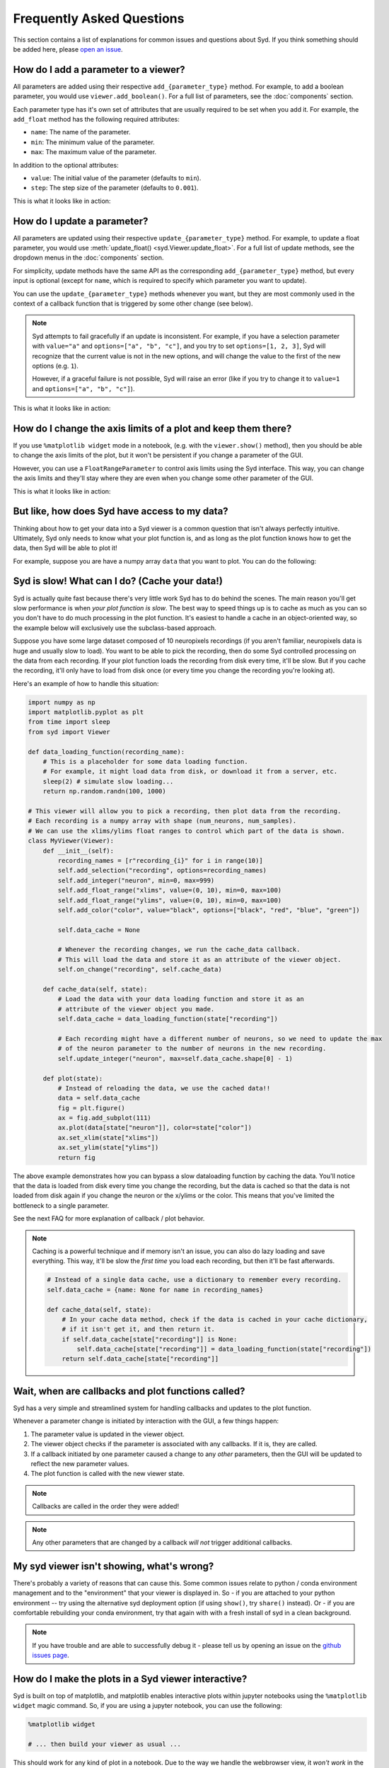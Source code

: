 Frequently Asked Questions
==========================

This section contains a list of explanations for common issues and questions about Syd. If you 
think something should be added here, please `open an issue <https://github.com/landoskape/syd/issues>`_.

How do I add a parameter to a viewer? 
-------------------------------------

All parameters are added using their respective ``add_{parameter_type}`` method. For example, to add a
boolean parameter, you would use ``viewer.add_boolean()``. For a full list of parameters, see the 
:doc:`components` section.

Each parameter type has it's own set of attributes that are usually required to be set when you add it. 
For example, the ``add_float`` method has the following required attributes:

* ``name``: The name of the parameter.
* ``min``: The minimum value of the parameter.
* ``max``: The maximum value of the parameter.

In addition to the optional attributes:

* ``value``: The initial value of the parameter (defaults to ``min``).
* ``step``: The step size of the parameter (defaults to ``0.001``).

This is what it looks like in action:

.. tabs::

    .. tab:: Factory-based

        .. code-block:: python

            from syd import make_viewer

            viewer = make_viewer()
            viewer.add_float("my_float", value=3, min=0, max=10, step=0.1)

    .. tab:: Subclass-based

        .. code-block:: python

            from syd import Viewer

            class MyViewer(Viewer):
                def __init__(self):
                    self.add_float("my_float", value=3, min=0, max=10, step=0.1)

How do I update a parameter? 
----------------------------

All parameters are updated using their respective ``update_{parameter_type}`` method. For example, to update a
float parameter, you would use :meth:`update_float() <syd.Viewer.update_float>`. For a full list of update methods, see the dropdown
menus in the :doc:`components` section.

For simplicity, update methods have the same API as the corresponding ``add_{parameter_type}`` method, but every
input is optional (except for ``name``, which is required to specify which parameter you want to update).

You can use the ``update_{parameter_type}`` methods whenever you want, but they are most commonly used in the 
context of a callback function that is triggered by some other change (see below). 

.. note::
    Syd attempts to fail gracefully if an update is inconsistent. For example, if you have a selection parameter 
    with ``value="a"`` and ``options=["a", "b", "c"]``, and you try to set ``options=[1, 2, 3]``, Syd will recognize
    that the current value is not in the new options, and will change the value to the first of the new options (e.g. ``1``). 

    However, if a graceful failure is not possible, Syd will raise an error (like if you try to change it to ``value=1`` and 
    ``options=["a", "b", "c"]``).

This is what it looks like in action:

.. tabs::

    .. tab:: Factory-based

        .. code-block:: python

            from syd import make_viewer

            viewer = make_viewer()
            viewer.add_float("my_float", value=3, min=0, max=10, step=0.1)

            # Change the value and leave the min/max/step the same
            viewer.update_float("my_float", value=4)

    .. tab:: Subclass-based

        .. code-block:: python

            from syd import Viewer

            class MyViewer(Viewer):
                def __init__(self):
                    self.add_float("my_float", value=3, min=0, max=10, step=0.1)
                    
                    # Change the value and leave the min/max/step the same
                    self.update_float("my_float", value=4)

How do I change the axis limits of a plot and keep them there?
--------------------------------------------------------------

If you use ``%matplotlib widget`` mode in a notebook, (e.g. with the ``viewer.show()`` method), then you should be able
to change the axis limits of the plot, but it won't be persistent if you change a parameter of the GUI. 

However, you can use a ``FloatRangeParameter`` to control axis limits using the Syd interface. This way, you can change
the axis limits and they'll stay where they are even when you change some other parameter of the GUI.

This is what it looks like in action:

.. tabs::

    .. tab:: Factory-based

        .. code-block:: python

            from syd import make_viewer

            viewer = make_viewer()
            viewer.add_float_range("x_limits", value=(0, 10), min=0, max=10)
            viewer.add_float_range("y_limits", value=(0, 10), min=0, max=10)

            def plot(state):
                x = np.linspace(0, 10, 100)
                y = np.linspace(0, 10, 100)
                plt.plot(x, y)
                plt.xlim(state["x_limits"])
                plt.ylim(state["y_limits"])
                return plt.gcf()

    .. tab:: Subclass-based

        .. code-block:: python

            from syd import Viewer

            class MyViewer(Viewer):
                def __init__(self):
                    self.add_float_range("x_limits", value=(0, 10), min=0, max=10)
                    self.add_float_range("y_limits", value=(0, 10), min=0, max=10)  

                def plot(state):
                    x = np.linspace(0, 10, 100)
                    y = np.linspace(0, 10, 100)
                    plt.plot(x, y)
                    plt.xlim(state["x_limits"])
                    plt.ylim(state["y_limits"])
                    return plt.gcf()

But like, how does Syd have access to my data?
----------------------------------------------

Thinking about how to get your data into a Syd viewer is a common question that isn't always 
perfectly intuitive. Ultimately, Syd only needs to know what your plot function is, and as long
as the plot function knows how to get the data, then Syd will be able to plot it!

For example, suppose you are have a numpy array ``data`` that you want to plot. You can do the following:

.. tabs::

    .. tab:: Factory-based

        .. code-block:: python

            import numpy as np
            import matplotlib.pyplot as plt
            from syd import make_viewer

            # As long as the data is defined, it will be available to the plot function.
            data = np.random.randn(100, 1000)

            def plot(state):
                fig = plt.figure()
                plt.plot(data[state["index"]])
                return fig

            # The viewer will call the plot function, which will access the data.
            viewer = make_viewer(plot)
            viewer.add_integer("index", min=0, max=data.shape[0] - 1)
            viewer.show()

    .. tab:: Subclass-based

        .. code-block:: python

            import numpy as np
            import matplotlib.pyplot as plt
            from syd import Viewer

            # As long as the data is defined, it will be available to the plot function.
            data = np.random.randn(100, 1000)

            class MyViewer(Viewer):
                def __init__(self):
                    self.add_integer("index", min=0, max=data.shape[0] - 1)

                def plot(state):
                    fig = plt.figure()
                    plt.plot(data[state["index"]])
                    return fig

            # The viewer will call the plot function, which will access the data.
            viewer = MyViewer()
            viewer.show()

.. seealso::

    For a fully fleshed out example, see the `data-loading-example notebook <https://github.com/landoskape/syd/blob/main/examples/3-data_loading.ipynb>`_
    or |colab|.

.. |colab| image:: https://colab.research.google.com/assets/colab-badge.svg
    :target: https://colab.research.google.com/github/landoskape/syd/blob/main/examples/3-data_loading.ipynb
    :alt: Open In Colab


Syd is slow! What can I do? (Cache your data!)
----------------------------------------------

Syd is actually quite fast because there's very little work Syd has to do behind the scenes. The main reason you'll get slow
performance is when *your plot function is slow*. The best way to speed things up is to cache as much as you can so you don't
have to do much processing in the plot function. It's easiest to handle a cache in an object-oriented way, so the example below
will exclusively use the subclass-based approach. 

Suppose you have some large dataset composed of 10 neuropixels recordings (if you aren't familiar, neuropixels data is huge and 
usually slow to load). You want to be able to pick the recording, then do some Syd controlled processing on the data from each
recording. If your plot function loads the recording from disk every time, it'll be slow. But if you cache the recording, it'll
only have to load from disk once (or every time you change the recording you're looking at). 

Here's an example of how to handle this situation:

.. code-block:: python

    import numpy as np
    import matplotlib.pyplot as plt
    from time import sleep
    from syd import Viewer

    def data_loading_function(recording_name):
        # This is a placeholder for some data loading function.
        # For example, it might load data from disk, or download it from a server, etc.
        sleep(2) # simulate slow loading...
        return np.random.randn(100, 1000)

    # This viewer will allow you to pick a recording, then plot data from the recording.
    # Each recording is a numpy array with shape (num_neurons, num_samples).
    # We can use the xlims/ylims float ranges to control which part of the data is shown.
    class MyViewer(Viewer):
        def __init__(self):
            recording_names = [r"recording_{i}" for i in range(10)]
            self.add_selection("recording", options=recording_names)
            self.add_integer("neuron", min=0, max=999)
            self.add_float_range("xlims", value=(0, 10), min=0, max=100)
            self.add_float_range("ylims", value=(0, 10), min=0, max=100)
            self.add_color("color", value="black", options=["black", "red", "blue", "green"])

            self.data_cache = None

            # Whenever the recording changes, we run the cache_data callback. 
            # This will load the data and store it as an attribute of the viewer object.
            self.on_change("recording", self.cache_data)

        def cache_data(self, state):
            # Load the data with your data loading function and store it as an 
            # attribute of the viewer object you made. 
            self.data_cache = data_loading_function(state["recording"])

            # Each recording might have a different number of neurons, so we need to update the max
            # of the neuron parameter to the number of neurons in the new recording.
            self.update_integer("neuron", max=self.data_cache.shape[0] - 1)

        def plot(state):
            # Instead of reloading the data, we use the cached data!!
            data = self.data_cache
            fig = plt.figure()
            ax = fig.add_subplot(111)
            ax.plot(data[state["neuron"]], color=state["color"])
            ax.set_xlim(state["xlims"])
            ax.set_ylim(state["ylims"])
            return fig

The above example demonstrates how you can bypass a slow dataloading function by caching the data. You'll
notice that the data is loaded from disk every time you change the recording, but the data is cached so that
the data is not loaded from disk again if you change the neuron or the x/ylims or the color. This means that
you've limited the bottleneck to a single parameter. 

See the next FAQ for more explanation of callback / plot behavior. 

.. note::

    Caching is a powerful technique and if memory isn't an issue, you can also do lazy loading and save everything.
    This way, it'll be slow the *first time* you load each recording, but then it'll be fast afterwards. 

    .. code-block:: python

        # Instead of a single data cache, use a dictionary to remember every recording. 
        self.data_cache = {name: None for name in recording_names}

        def cache_data(self, state):
            # In your cache data method, check if the data is cached in your cache dictionary, 
            # if it isn't get it, and then return it. 
            if self.data_cache[state["recording"]] is None:
                self.data_cache[state["recording"]] = data_loading_function(state["recording"])
            return self.data_cache[state["recording"]]


Wait, when are callbacks and plot functions called?
---------------------------------------------------

Syd has a very simple and streamlined system for handling callbacks and updates to the plot function. 

Whenever a parameter change is initiated by interaction with the GUI, a few things happen:

1. The parameter value is updated in the viewer object.
2. The viewer object checks if the parameter is associated with any callbacks. If it is, they are called. 
3. If a callback initiated by one parameter caused a change to any *other* parameters, then the GUI will be updated to reflect the new parameter values.
4. The plot function is called with the new viewer state.

.. note::
    Callbacks are called in the order they were added!

.. note::
    Any other parameters that are changed by a callback *will not* trigger additional callbacks.


My syd viewer isn't showing, what's wrong?
------------------------------------------

There's probably a variety of reasons that can cause this. Some common issues relate to python / conda environment management 
and to the "environment" that your viewer is displayed in. So - if you are attached to your python environment -- try using the
alternative syd deployment option (if using ``show()``, try ``share()`` instead). Or - if you are comfortable rebuilding your 
conda environment, try that again with with a fresh install of syd in a clean background.

.. note::
    If you have trouble and are able to successfully debug it - please tell us by opening an issue on the `github issues page <https://github.com/landoskape/syd/issues>`_.


How do I make the plots in a Syd viewer interactive?
----------------------------------------------------

Syd is built on top of matplotlib, and matplotlib enables interactive plots within jupyter notebooks using the ``%matplotlib widget``
magic command. So, if you are using a jupyter notebook, you can use the following:

.. code-block:: python

    %matplotlib widget

    # ... then build your viewer as usual ...
   
This should work for any kind of plot in a notebook. Due to the way we handle the webbrowser view, it *won't work* in the ``viewer.share()`` mode. If this is something that you'd like, please let us know by opening an issue on the `github issues page <https://github.com/landoskape/syd/issues>`_.

Note, updating axis limits with the ``%matplotlib widget`` method will not be persistent when you update any parameters. See the above FAQ for a better way to handle this titled "How do I change the axis limits of a plot and keep them there?".


I want to use Seaborn in my Syd viewer, how do I do that?
---------------------------------------------------------

Just make a seaborn plot and return the ``figure`` object! Since Syd is built on top of matplotlib, any plotting package that is built on top of matplotlib will work. This includes seaborn!

There are a few tricks that show up occasionally depending on the type of Seaborn plot you're making.

Seaborn plots that allow / require you to set the ``ax`` object.
^^^^^^^^^^^^^^^^^^^^^^^^^^^^^^^^^^^^^^^^^^^^^^^^^^^^^^^^^^^^^^^^

For seaborn plots that allow you to set the ``ax`` object, your job will be to make a ``fig, ax``, tell seaborn to use your desired ``ax``, and then return the ``fig`` object.

.. code-block:: python

    import seaborn as sns
    import matplotlib.pyplot as plt

    def plot(state):
        fig, ax = plt.subplots()
        sns.scatterplot(x=x, y=y, ax=ax)
        return fig

Seaborn plots that create a new figure.
^^^^^^^^^^^^^^^^^^^^^^^^^^^^^^^^^^^^^^^

For seaborn plots that create a new figure internally, you have to retrieve the figure object that it created and return that. For example, the ``jointplot`` function returns a ``JointGrid`` object, which you can then use to get the ``figure`` object. Each seaborn plot function is different, so you'll have to look up the correct way to get the figure object for the plot you're making.

.. code-block:: python

    import seaborn as sns
    import matplotlib.pyplot as plt

    def plot(state):
        joint_grid = sns.jointplot(x=x, y=y)
        fig = joint_grid._figure
        return fig





